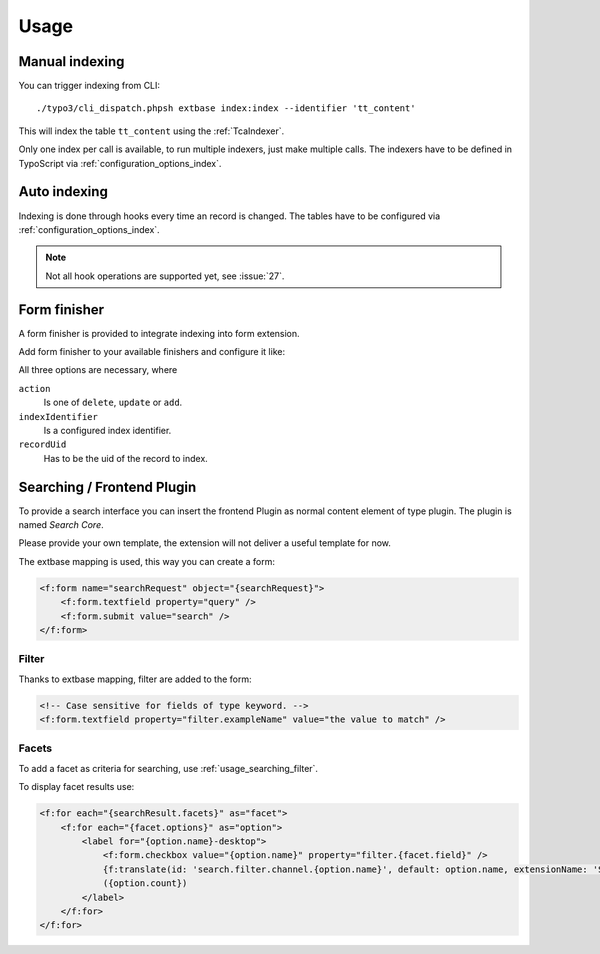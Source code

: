 .. highlight:: bash
.. _usage:

Usage
=====

.. _usage_manual_indexing:

Manual indexing
---------------

You can trigger indexing from CLI::

    ./typo3/cli_dispatch.phpsh extbase index:index --identifier 'tt_content'

This will index the table ``tt_content`` using the :ref:`TcaIndexer`.

Only one index per call is available, to run multiple indexers, just make multiple calls.
The indexers have to be defined in TypoScript via :ref:`configuration_options_index`.

.. _usage_auto_indexing:

Auto indexing
-------------

Indexing is done through hooks every time an record is changed.
The tables have to be configured via :ref:`configuration_options_index`.

.. note::

  Not all hook operations are supported yet, see :issue:`27`.

.. _usage_form_finisher:

Form finisher
-------------

A form finisher is provided to integrate indexing into form extension.

Add form finisher to your available finishers and configure it like:

.. code-block:: yaml
   :linenos:

    -
        identifier: SearchCoreIndexer
        options:
            action: 'delete'
            indexIdentifier: 'fe_users'
            recordUid: '{FeUser.user.uid}'

All three options are necessary, where

``action``
    Is one of ``delete``, ``update`` or ``add``.
``indexIdentifier``
    Is a configured index identifier.
``recordUid``
    Has to be the uid of the record to index.

.. _usage_searching:

Searching / Frontend Plugin
---------------------------

To provide a search interface you can insert the frontend Plugin as normal content element of type
plugin. The plugin is named *Search Core*.

Please provide your own template, the extension will not deliver a useful template for now.

The extbase mapping is used, this way you can create a form:

.. code-block:: html

   <f:form name="searchRequest" object="{searchRequest}">
       <f:form.textfield property="query" />
       <f:form.submit value="search" />
   </f:form>

.. _usage_searching_filter:

Filter
""""""

Thanks to extbase mapping, filter are added to the form:

.. code-block:: html

   <!-- Case sensitive for fields of type keyword. -->
   <f:form.textfield property="filter.exampleName" value="the value to match" />

.. _usage_searching_facets:

Facets
""""""

To add a facet as criteria for searching, use :ref:`usage_searching_filter`.

To display facet results use:

.. code-block:: html

    <f:for each="{searchResult.facets}" as="facet">
        <f:for each="{facet.options}" as="option">
            <label for="{option.name}-desktop">
                <f:form.checkbox value="{option.name}" property="filter.{facet.field}" />
                {f:translate(id: 'search.filter.channel.{option.name}', default: option.name, extensionName: 'SitePackage')}
                ({option.count})
            </label>
        </f:for>
    </f:for>

